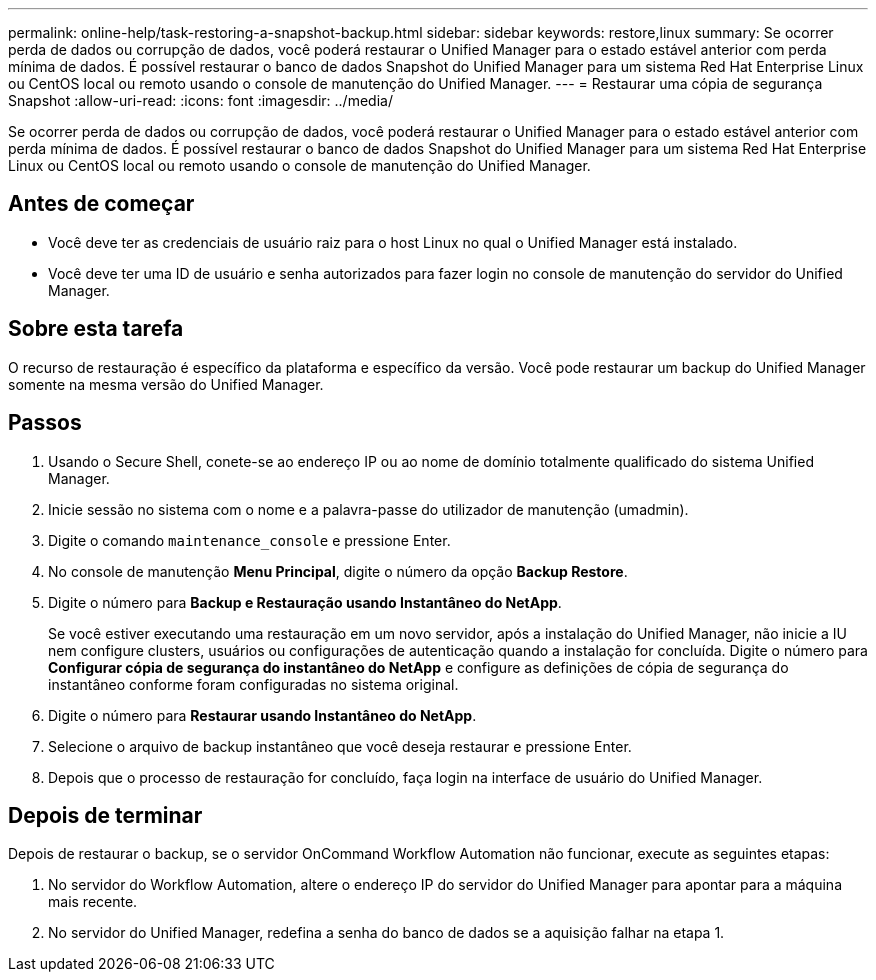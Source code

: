 ---
permalink: online-help/task-restoring-a-snapshot-backup.html 
sidebar: sidebar 
keywords: restore,linux 
summary: Se ocorrer perda de dados ou corrupção de dados, você poderá restaurar o Unified Manager para o estado estável anterior com perda mínima de dados. É possível restaurar o banco de dados Snapshot do Unified Manager para um sistema Red Hat Enterprise Linux ou CentOS local ou remoto usando o console de manutenção do Unified Manager. 
---
= Restaurar uma cópia de segurança Snapshot
:allow-uri-read: 
:icons: font
:imagesdir: ../media/


[role="lead"]
Se ocorrer perda de dados ou corrupção de dados, você poderá restaurar o Unified Manager para o estado estável anterior com perda mínima de dados. É possível restaurar o banco de dados Snapshot do Unified Manager para um sistema Red Hat Enterprise Linux ou CentOS local ou remoto usando o console de manutenção do Unified Manager.



== Antes de começar

* Você deve ter as credenciais de usuário raiz para o host Linux no qual o Unified Manager está instalado.
* Você deve ter uma ID de usuário e senha autorizados para fazer login no console de manutenção do servidor do Unified Manager.




== Sobre esta tarefa

O recurso de restauração é específico da plataforma e específico da versão. Você pode restaurar um backup do Unified Manager somente na mesma versão do Unified Manager.



== Passos

. Usando o Secure Shell, conete-se ao endereço IP ou ao nome de domínio totalmente qualificado do sistema Unified Manager.
. Inicie sessão no sistema com o nome e a palavra-passe do utilizador de manutenção (umadmin).
. Digite o comando `maintenance_console` e pressione Enter.
. No console de manutenção *Menu Principal*, digite o número da opção *Backup Restore*.
. Digite o número para *Backup e Restauração usando Instantâneo do NetApp*.
+
Se você estiver executando uma restauração em um novo servidor, após a instalação do Unified Manager, não inicie a IU nem configure clusters, usuários ou configurações de autenticação quando a instalação for concluída. Digite o número para *Configurar cópia de segurança do instantâneo do NetApp* e configure as definições de cópia de segurança do instantâneo conforme foram configuradas no sistema original.

. Digite o número para *Restaurar usando Instantâneo do NetApp*.
. Selecione o arquivo de backup instantâneo que você deseja restaurar e pressione Enter.
. Depois que o processo de restauração for concluído, faça login na interface de usuário do Unified Manager.




== Depois de terminar

Depois de restaurar o backup, se o servidor OnCommand Workflow Automation não funcionar, execute as seguintes etapas:

. No servidor do Workflow Automation, altere o endereço IP do servidor do Unified Manager para apontar para a máquina mais recente.
. No servidor do Unified Manager, redefina a senha do banco de dados se a aquisição falhar na etapa 1.

